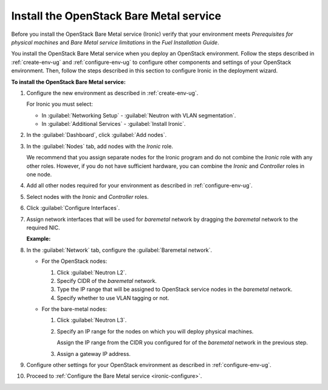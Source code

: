 .. _ironic-install:

Install the OpenStack Bare Metal service
----------------------------------------

Before you install the OpenStack Bare Metal service (Ironic) verify that your
environment meets *Prerequisites for physical machines* and *Bare Metal
service limitations* in the
*Fuel Installation Guide*.

You install the OpenStack Bare Metal service when you deploy an OpenStack
environment. Follow the steps described in :ref:`create-env-ug` and
:ref:`configure-env-ug` to configure other components and settings of your
OpenStack environment. Then, follow the steps described in this section to
configure Ironic in the deployment wizard.

**To install the OpenStack Bare Metal service:**

#. Configure the new environment as described in :ref:`create-env-ug`.

   For Ironic you must select:

   * In :guilabel:`Networking Setup` - :guilabel:`Neutron with VLAN
     segmentation`.
   * In :guilabel:`Additional Services` - :guilabel:`Install Ironic`.

#. In the :guilabel:`Dashboard`, click :guilabel:`Add nodes`.
#. In the :guilabel:`Nodes` tab, add nodes with the *Ironic* role.

   We recommend that you assign separate nodes for the Ironic program and do
   not combine the *Ironic* role with any other roles. However, if you do not
   have sufficient hardware, you can combine the *Ironic* and *Controller* roles
   in one node.
#. Add all other nodes required for your environment as described in
   :ref:`configure-env-ug`.
#. Select nodes with the *Ironic* and *Controller* roles.
#. Click :guilabel:`Configure Interfaces`.
#. Assign network interfaces that will be used for *baremetal* network by
   dragging the *baremetal* network to the required NIC.

   **Example:**

   .. image:: /_images/deliverables/scr_ironic_baremetal_nic_example.png
      :width: 100%

#. In the :guilabel:`Network` tab, configure the :guilabel:`Baremetal
   network`.

   * For the OpenStack nodes:

     #. Click :guilabel:`Neutron L2`.
     #. Specify CIDR of the *baremetal* network.
     #. Type the IP range that will be assigned to OpenStack service nodes
        in the *baremetal* network.
     #. Specify whether to use VLAN tagging or not.

   * For the bare-metal nodes:

     #. Click :guilabel:`Neutron L3`.
     #. Specify an IP range for the nodes on which you will deploy physical
        machines.

        Assign the IP range from the CIDR you configured for of the
        *baremetal* network in the previous step.

     #. Assign a gateway IP address.

#. Configure other settings for your OpenStack environment as described in
   :ref:`configure-env-ug`.
#. Proceed to :ref:`Configure the Bare Metal service <ironic-configure>`.
